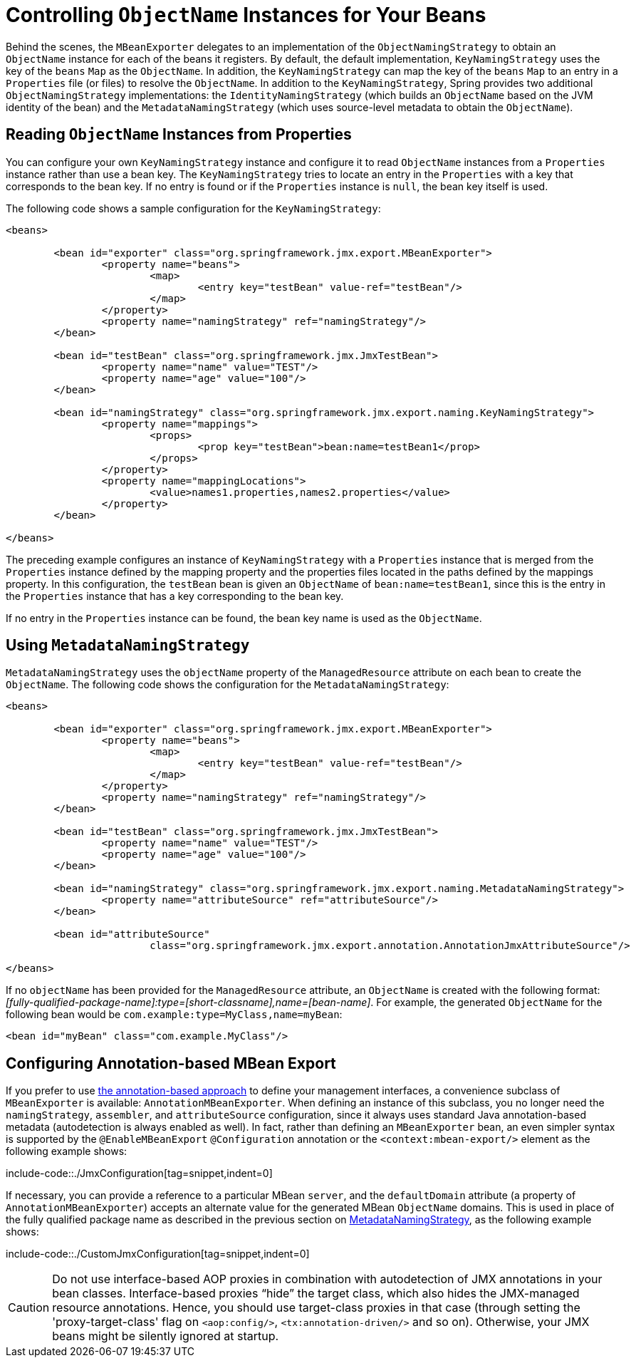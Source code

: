 [[jmx-naming]]
= Controlling  `ObjectName` Instances for Your Beans

Behind the scenes, the `MBeanExporter` delegates to an implementation of the
`ObjectNamingStrategy` to obtain an `ObjectName` instance for each of the beans it registers.
By default, the default implementation, `KeyNamingStrategy` uses the key of the
`beans` `Map` as the `ObjectName`. In addition, the `KeyNamingStrategy` can map the key
of the `beans` `Map` to an entry in a `Properties` file (or files) to resolve the
`ObjectName`. In addition to the `KeyNamingStrategy`, Spring provides two additional
`ObjectNamingStrategy` implementations: the `IdentityNamingStrategy` (which builds an
`ObjectName` based on the JVM identity of the bean) and the `MetadataNamingStrategy` (which
uses source-level metadata to obtain the `ObjectName`).


[[jmx-naming-properties]]
== Reading `ObjectName` Instances from Properties

You can configure your own `KeyNamingStrategy` instance and configure it to read
`ObjectName` instances from a `Properties` instance rather than use a bean key. The
`KeyNamingStrategy` tries to locate an entry in the `Properties` with a key
that corresponds to the bean key. If no entry is found or if the `Properties` instance is
`null`, the bean key itself is used.

The following code shows a sample configuration for the `KeyNamingStrategy`:

[source,xml,indent=0,subs="verbatim,quotes"]
----
	<beans>

		<bean id="exporter" class="org.springframework.jmx.export.MBeanExporter">
			<property name="beans">
				<map>
					<entry key="testBean" value-ref="testBean"/>
				</map>
			</property>
			<property name="namingStrategy" ref="namingStrategy"/>
		</bean>

		<bean id="testBean" class="org.springframework.jmx.JmxTestBean">
			<property name="name" value="TEST"/>
			<property name="age" value="100"/>
		</bean>

		<bean id="namingStrategy" class="org.springframework.jmx.export.naming.KeyNamingStrategy">
			<property name="mappings">
				<props>
					<prop key="testBean">bean:name=testBean1</prop>
				</props>
			</property>
			<property name="mappingLocations">
				<value>names1.properties,names2.properties</value>
			</property>
		</bean>

	</beans>
----

The preceding example configures an instance of `KeyNamingStrategy` with a `Properties` instance that
is merged from the `Properties` instance defined by the mapping property and the
properties files located in the paths defined by the mappings property. In this
configuration, the `testBean` bean is given an `ObjectName` of `bean:name=testBean1`,
since this is the entry in the `Properties` instance that has a key corresponding to the
bean key.

If no entry in the `Properties` instance can be found, the bean key name is used as
the `ObjectName`.


[[jmx-naming-metadata]]
== Using `MetadataNamingStrategy`

`MetadataNamingStrategy` uses the `objectName` property of the `ManagedResource`
attribute on each bean to create the `ObjectName`. The following code shows the
configuration for the `MetadataNamingStrategy`:

[source,xml,indent=0,subs="verbatim,quotes"]
----
	<beans>

		<bean id="exporter" class="org.springframework.jmx.export.MBeanExporter">
			<property name="beans">
				<map>
					<entry key="testBean" value-ref="testBean"/>
				</map>
			</property>
			<property name="namingStrategy" ref="namingStrategy"/>
		</bean>

		<bean id="testBean" class="org.springframework.jmx.JmxTestBean">
			<property name="name" value="TEST"/>
			<property name="age" value="100"/>
		</bean>

		<bean id="namingStrategy" class="org.springframework.jmx.export.naming.MetadataNamingStrategy">
			<property name="attributeSource" ref="attributeSource"/>
		</bean>

		<bean id="attributeSource"
				class="org.springframework.jmx.export.annotation.AnnotationJmxAttributeSource"/>

	</beans>
----

If no `objectName` has been provided for the `ManagedResource` attribute, an
`ObjectName` is created with the following
format: _[fully-qualified-package-name]:type=[short-classname],name=[bean-name]_. For
example, the generated `ObjectName` for the following bean would be
`com.example:type=MyClass,name=myBean`:

[source,xml,indent=0,subs="verbatim,quotes"]
----
	<bean id="myBean" class="com.example.MyClass"/>
----


[[jmx-context-mbeanexport]]
== Configuring Annotation-based MBean Export

If you prefer to use xref:integration/jmx/interface.adoc#jmx-interface-metadata[the annotation-based approach] to define
your management interfaces, a convenience subclass of `MBeanExporter` is available:
`AnnotationMBeanExporter`. When defining an instance of this subclass, you no longer need the
`namingStrategy`, `assembler`, and `attributeSource` configuration,
since it always uses standard Java annotation-based metadata (autodetection is
always enabled as well). In fact, rather than defining an `MBeanExporter` bean, an even
simpler syntax is supported by the `@EnableMBeanExport` `@Configuration` annotation or the `<context:mbean-export/>`
element as the following example shows:

include-code::./JmxConfiguration[tag=snippet,indent=0]

If necessary, you can provide a reference to a particular MBean `server`, and the
`defaultDomain` attribute (a property of `AnnotationMBeanExporter`) accepts an alternate
value for the generated MBean `ObjectName` domains. This is used in place of the
fully qualified package name as described in the previous section on
xref:integration/jmx/naming.adoc#jmx-naming-metadata[MetadataNamingStrategy], as the following example shows:

include-code::./CustomJmxConfiguration[tag=snippet,indent=0]

CAUTION: Do not use interface-based AOP proxies in combination with autodetection of JMX
annotations in your bean classes. Interface-based proxies "`hide`" the target class, which
also hides the JMX-managed resource annotations. Hence, you should use target-class proxies in that
case (through setting the 'proxy-target-class' flag on `<aop:config/>`,
`<tx:annotation-driven/>` and so on). Otherwise, your JMX beans might be silently ignored at
startup.



